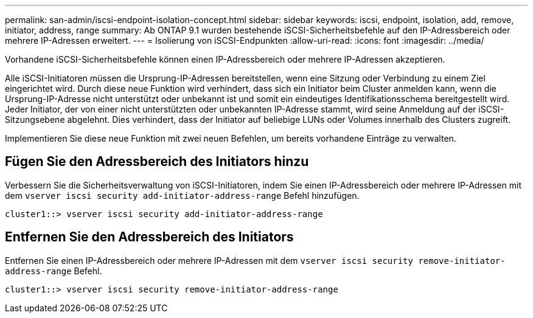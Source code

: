 ---
permalink: san-admin/iscsi-endpoint-isolation-concept.html 
sidebar: sidebar 
keywords: iscsi, endpoint, isolation, add, remove, initiator, address, range 
summary: Ab ONTAP 9.1 wurden bestehende iSCSI-Sicherheitsbefehle auf den IP-Adressbereich oder mehrere IP-Adressen erweitert. 
---
= Isolierung von iSCSI-Endpunkten
:allow-uri-read: 
:icons: font
:imagesdir: ../media/


[role="lead"]
Vorhandene iSCSI-Sicherheitsbefehle können einen IP-Adressbereich oder mehrere IP-Adressen akzeptieren.

Alle iSCSI-Initiatoren müssen die Ursprung-IP-Adressen bereitstellen, wenn eine Sitzung oder Verbindung zu einem Ziel eingerichtet wird. Durch diese neue Funktion wird verhindert, dass sich ein Initiator beim Cluster anmelden kann, wenn die Ursprung-IP-Adresse nicht unterstützt oder unbekannt ist und somit ein eindeutiges Identifikationsschema bereitgestellt wird. Jeder Initiator, der von einer nicht unterstützten oder unbekannten IP-Adresse stammt, wird seine Anmeldung auf der iSCSI-Sitzungsebene abgelehnt. Dies verhindert, dass der Initiator auf beliebige LUNs oder Volumes innerhalb des Clusters zugreift.

Implementieren Sie diese neue Funktion mit zwei neuen Befehlen, um bereits vorhandene Einträge zu verwalten.



== Fügen Sie den Adressbereich des Initiators hinzu

Verbessern Sie die Sicherheitsverwaltung von iSCSI-Initiatoren, indem Sie einen IP-Adressbereich oder mehrere IP-Adressen mit dem `vserver iscsi security add-initiator-address-range` Befehl hinzufügen.

`cluster1::> vserver iscsi security add-initiator-address-range`



== Entfernen Sie den Adressbereich des Initiators

Entfernen Sie einen IP-Adressbereich oder mehrere IP-Adressen mit dem `vserver iscsi security remove-initiator-address-range` Befehl.

`cluster1::> vserver iscsi security remove-initiator-address-range`
